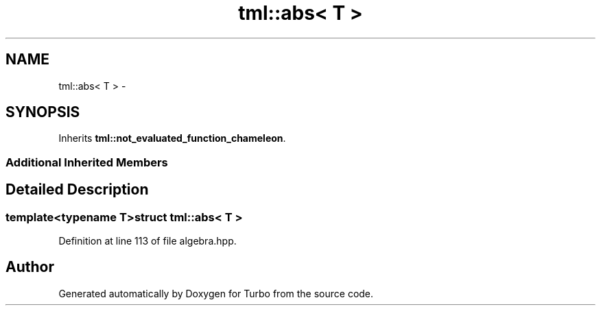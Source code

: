 .TH "tml::abs< T >" 3 "Fri Aug 22 2014" "Turbo" \" -*- nroff -*-
.ad l
.nh
.SH NAME
tml::abs< T > \- 
.SH SYNOPSIS
.br
.PP
.PP
Inherits \fBtml::not_evaluated_function_chameleon\fP\&.
.SS "Additional Inherited Members"
.SH "Detailed Description"
.PP 

.SS "template<typename T>struct tml::abs< T >"

.PP
Definition at line 113 of file algebra\&.hpp\&.

.SH "Author"
.PP 
Generated automatically by Doxygen for Turbo from the source code\&.
